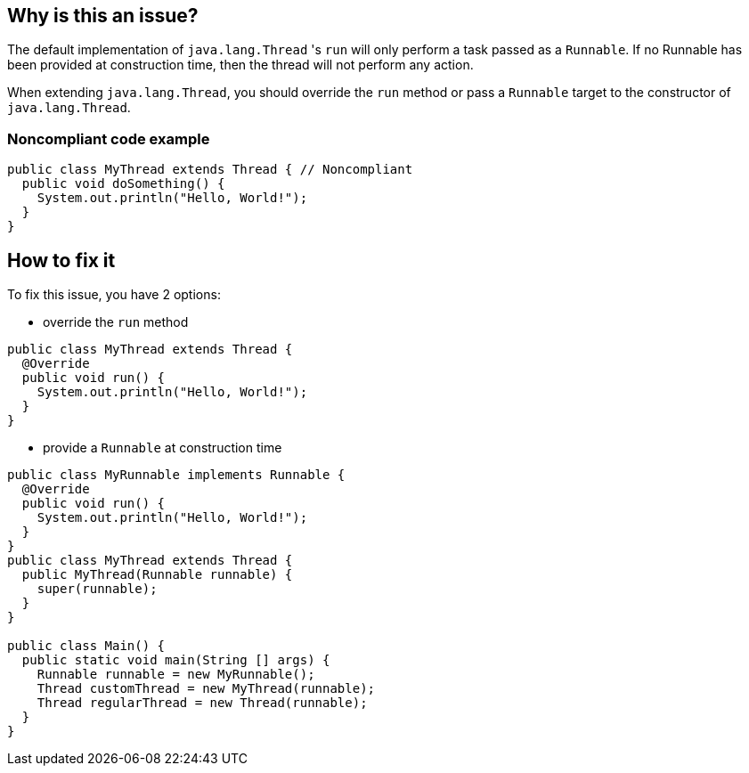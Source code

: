 == Why is this an issue?

The default implementation of `java.lang.Thread` 's `run` will only perform a task passed as a `Runnable`.
If no Runnable has been provided at construction time, then the thread will not perform any action.

When extending `java.lang.Thread`, you should override the `run` method or pass a `Runnable` target to the constructor of `java.lang.Thread`.

=== Noncompliant code example
[source,java]
----
public class MyThread extends Thread { // Noncompliant
  public void doSomething() {
    System.out.println("Hello, World!");
  }
}
----


== How to fix it
To fix this issue, you have 2 options:

* override the `run` method

[source,java]
----
public class MyThread extends Thread {
  @Override
  public void run() {
    System.out.println("Hello, World!");
  }
}
----

* provide a `Runnable` at construction time

[source,java]
----
public class MyRunnable implements Runnable {
  @Override
  public void run() {
    System.out.println("Hello, World!");
  }
}
public class MyThread extends Thread {
  public MyThread(Runnable runnable) {
    super(runnable);
  }
}

public class Main() {
  public static void main(String [] args) {
    Runnable runnable = new MyRunnable();
    Thread customThread = new MyThread(runnable);
    Thread regularThread = new Thread(runnable);
  }
}
----



ifdef::env-github,rspecator-view[]

'''
== Implementation Specification
(visible only on this page)

=== Message

Don't extend "Thread", since the "run" method is not overridden.


'''
== Comments And Links
(visible only on this page)

=== on 10 Oct 2014, 11:14:05 Freddy Mallet wrote:
My 2 cents @Ann, I would:

* Replace the tag "performance" by "bug"
* Replace the category "Efficiency" by "Reliability"

Moreover, I would recommend the following remediation action:

* MakeMyThread
r directly implements the Runnable interface
* Then create and launch a thread like this : "new Thread(newMyThread
r()).start()"

=== on 10 Oct 2014, 18:25:43 Ann Campbell wrote:
\[~freddy.mallet] I've implemented your first 2 suggestions, but the last 2 confused me.


I think the emphasis of this rule was itself confused. The title addressed the `Runnable` but the description was about the class that created an instance of a vacuous `Runnable`. I've updated the description and code samples to move the emphasis to the empty `Runnable`. Please let me know if you feel changes are still needed.

=== on 11 Oct 2014, 12:23:51 Freddy Mallet wrote:
\[~ann.campbell.2], there are two ways to implement a thread :

____
One is to declare a class to be a subclass of Thread. This subclass should override the run method of class Thread. An instance of the subclass can then be allocated and started

The other way to create a thread is to declare a class that implements the Runnable interface. That class then implements the run method. An instance of the class can then be allocated, passed as an argument when creating Thread, and started

____

In term of separation of concerns, the second approach is definitely the best one. Moreover with this second approach it's simply impossible to forget to implement the run() method whereas when extending the Thread class, nothing compel you to override the Thread.run() method. 

=== on 14 Oct 2014, 20:25:42 Freddy Mallet wrote:
I'm sorry @Ann, but I'm going to rework this rule.

=== on 12 Jun 2015, 15:18:36 Ann Campbell wrote:
CodePro: No Run Method

endif::env-github,rspecator-view[]
